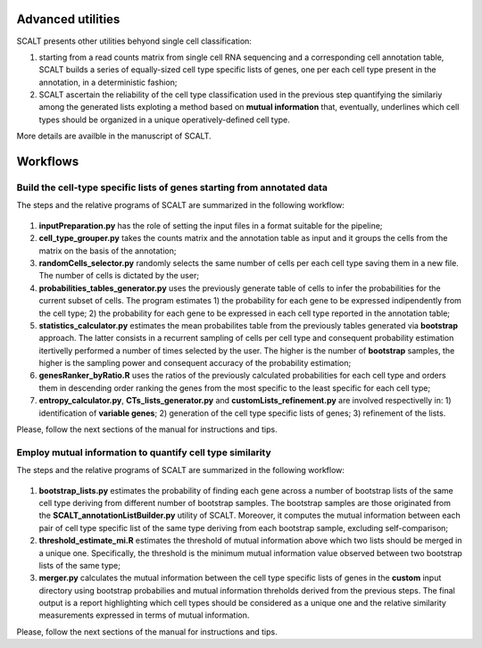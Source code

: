 Advanced utilities
==================

SCALT presents other utilities behyond single cell classification:

1. starting from a read counts matrix from single cell RNA sequencing and a corresponding cell annotation table, SCALT builds a series of equally-sized cell type specific lists of genes, one per each cell type present in the annotation, in a deterministic fashion;
2. SCALT ascertain the reliability of the cell type classification used in the previous step quantifying the similariy among the generated lists exploting a method based on **mutual information** that, eventually, underlines which cell types should be organized in a unique operatively-defined cell type.

More details are availble in the manuscript of SCALT.


Workflows
=========

Build the cell-type specific lists of genes starting from annotated data
----------------------------------------------------------------------------

The steps and the relative programs of SCALT are summarized in the following workflow: 

.. figure:: pictures/SCALT_listbuildAnno.png
   :align: center
   :scale: 40% 

1. **inputPreparation.py** has the role of setting the input files in a format suitable for the pipeline;
2. **cell_type_grouper.py** takes the counts matrix and the annotation table as input and it groups the cells from the matrix on the basis of the annotation;
3. **randomCells_selector.py** randomly selects the same number of cells per each cell type saving them in a new file. The number of cells is dictated by the user;
4. **probabilities_tables_generator.py** uses the previously generate table of cells to infer the probabilities for the current subset of cells. The program estimates 1) the probability for each gene to be expressed indipendently from the cell type; 2) the probability for each gene to be expressed in each cell type reported in the annotation table;
5. **statistics_calculator.py** estimates the mean probabilites table from the previously tables generated via **bootstrap** approach. The latter consists in a recurrent sampling of cells per cell type and consequent probability estimation itertivelly performed a number of times selected by the user. The higher is the number of **bootstrap** samples, the higher is the sampling power and consequent accuracy of the probability estimation;
6. **genesRanker_byRatio.R** uses the ratios of the previously calculated probabilities for each cell type and orders them in descending order ranking the genes from the most specific to the least specific for each cell type;
7. **entropy_calculator.py**, **CTs_lists_generator.py** and **customLists_refinement.py** are involved respectivelly in: 1) identification of **variable genes**; 2) generation of the cell type specific lists of genes; 3) refinement of the lists.

Please, follow the next sections of the manual for instructions and tips.

Employ mutual information to quantify cell type similarity
----------------------------------------------------------------------------

The steps and the relative programs of SCALT are summarized in the following workflow: 

.. figure:: pictures/SCALT_merge.png
   :align: center
   :scale: 40%

1. **bootstrap_lists.py** estimates the probability of finding each gene across a number of bootstrap lists of the same cell type deriving from different number of bootstrap samples. The bootstrap samples are those originated from the **SCALT_annotationListBuilder.py** utility of SCALT. Moreover, it computes the mutual information between each pair of cell type specific list of the same type deriving from each bootstrap sample, excluding self-comparison;
2. **threshold_estimate_mi.R** estimates the threshold of mutual information above which two lists should be merged in a unique one. Specifically, the threshold is the minimum mutual information value observed between two bootstrap lists of the same type;
3. **merger.py** calculates the mutual information between the cell type specific lists of genes in the **custom** input directory using bootstrap probabilies and mutual information threholds derived from the previous steps. The final output is a report highlighting which cell types should be considered as a unique one and the relative similarity measurements expressed in terms of mutual information.

Please, follow the next sections of the manual for instructions and tips.

